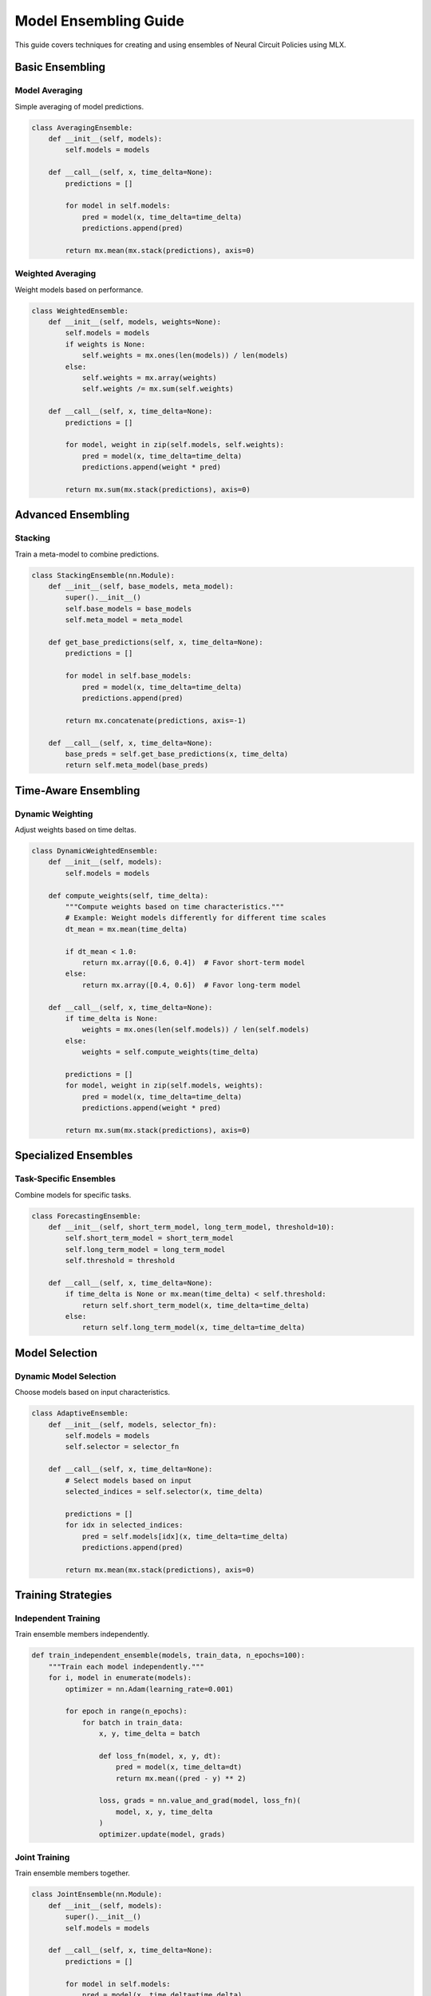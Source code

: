 Model Ensembling Guide
==================

This guide covers techniques for creating and using ensembles of Neural Circuit Policies using MLX.

Basic Ensembling
-------------

Model Averaging
~~~~~~~~~~~~

Simple averaging of model predictions.

.. code-block:: python

    class AveragingEnsemble:
        def __init__(self, models):
            self.models = models
            
        def __call__(self, x, time_delta=None):
            predictions = []
            
            for model in self.models:
                pred = model(x, time_delta=time_delta)
                predictions.append(pred)
                
            return mx.mean(mx.stack(predictions), axis=0)

Weighted Averaging
~~~~~~~~~~~~~~~

Weight models based on performance.

.. code-block:: python

    class WeightedEnsemble:
        def __init__(self, models, weights=None):
            self.models = models
            if weights is None:
                self.weights = mx.ones(len(models)) / len(models)
            else:
                self.weights = mx.array(weights)
                self.weights /= mx.sum(self.weights)
                
        def __call__(self, x, time_delta=None):
            predictions = []
            
            for model, weight in zip(self.models, self.weights):
                pred = model(x, time_delta=time_delta)
                predictions.append(weight * pred)
                
            return mx.sum(mx.stack(predictions), axis=0)

Advanced Ensembling
----------------

Stacking
~~~~~~~

Train a meta-model to combine predictions.

.. code-block:: python

    class StackingEnsemble(nn.Module):
        def __init__(self, base_models, meta_model):
            super().__init__()
            self.base_models = base_models
            self.meta_model = meta_model
            
        def get_base_predictions(self, x, time_delta=None):
            predictions = []
            
            for model in self.base_models:
                pred = model(x, time_delta=time_delta)
                predictions.append(pred)
                
            return mx.concatenate(predictions, axis=-1)
            
        def __call__(self, x, time_delta=None):
            base_preds = self.get_base_predictions(x, time_delta)
            return self.meta_model(base_preds)

Time-Aware Ensembling
------------------

Dynamic Weighting
~~~~~~~~~~~~~~

Adjust weights based on time deltas.

.. code-block:: python

    class DynamicWeightedEnsemble:
        def __init__(self, models):
            self.models = models
            
        def compute_weights(self, time_delta):
            """Compute weights based on time characteristics."""
            # Example: Weight models differently for different time scales
            dt_mean = mx.mean(time_delta)
            
            if dt_mean < 1.0:
                return mx.array([0.6, 0.4])  # Favor short-term model
            else:
                return mx.array([0.4, 0.6])  # Favor long-term model
                
        def __call__(self, x, time_delta=None):
            if time_delta is None:
                weights = mx.ones(len(self.models)) / len(self.models)
            else:
                weights = self.compute_weights(time_delta)
                
            predictions = []
            for model, weight in zip(self.models, weights):
                pred = model(x, time_delta=time_delta)
                predictions.append(weight * pred)
                
            return mx.sum(mx.stack(predictions), axis=0)

Specialized Ensembles
------------------

Task-Specific Ensembles
~~~~~~~~~~~~~~~~~~~~

Combine models for specific tasks.

.. code-block:: python

    class ForecastingEnsemble:
        def __init__(self, short_term_model, long_term_model, threshold=10):
            self.short_term_model = short_term_model
            self.long_term_model = long_term_model
            self.threshold = threshold
            
        def __call__(self, x, time_delta=None):
            if time_delta is None or mx.mean(time_delta) < self.threshold:
                return self.short_term_model(x, time_delta=time_delta)
            else:
                return self.long_term_model(x, time_delta=time_delta)

Model Selection
------------

Dynamic Model Selection
~~~~~~~~~~~~~~~~~~~

Choose models based on input characteristics.

.. code-block:: python

    class AdaptiveEnsemble:
        def __init__(self, models, selector_fn):
            self.models = models
            self.selector = selector_fn
            
        def __call__(self, x, time_delta=None):
            # Select models based on input
            selected_indices = self.selector(x, time_delta)
            
            predictions = []
            for idx in selected_indices:
                pred = self.models[idx](x, time_delta=time_delta)
                predictions.append(pred)
                
            return mx.mean(mx.stack(predictions), axis=0)

Training Strategies
----------------

Independent Training
~~~~~~~~~~~~~~~~~

Train ensemble members independently.

.. code-block:: python

    def train_independent_ensemble(models, train_data, n_epochs=100):
        """Train each model independently."""
        for i, model in enumerate(models):
            optimizer = nn.Adam(learning_rate=0.001)
            
            for epoch in range(n_epochs):
                for batch in train_data:
                    x, y, time_delta = batch
                    
                    def loss_fn(model, x, y, dt):
                        pred = model(x, time_delta=dt)
                        return mx.mean((pred - y) ** 2)
                    
                    loss, grads = nn.value_and_grad(model, loss_fn)(
                        model, x, y, time_delta
                    )
                    optimizer.update(model, grads)

Joint Training
~~~~~~~~~~~~

Train ensemble members together.

.. code-block:: python

    class JointEnsemble(nn.Module):
        def __init__(self, models):
            super().__init__()
            self.models = models
            
        def __call__(self, x, time_delta=None):
            predictions = []
            
            for model in self.models:
                pred = model(x, time_delta=time_delta)
                predictions.append(pred)
                
            return mx.mean(mx.stack(predictions), axis=0)
            
    def train_joint_ensemble(ensemble, train_data, n_epochs=100):
        """Train ensemble jointly."""
        optimizer = nn.Adam(learning_rate=0.001)
        
        for epoch in range(n_epochs):
            for batch in train_data:
                x, y, time_delta = batch
                
                def loss_fn(ensemble, x, y, dt):
                    pred = ensemble(x, time_delta=dt)
                    return mx.mean((pred - y) ** 2)
                
                loss, grads = nn.value_and_grad(ensemble, loss_fn)(
                    ensemble, x, y, time_delta
                )
                optimizer.update(ensemble, grads)

Diversity Strategies
-----------------

Model Diversity
~~~~~~~~~~~~

Techniques to ensure model diversity.

.. code-block:: python

    def create_diverse_ensemble(input_size, hidden_size, n_models=5):
        """Create diverse ensemble members."""
        models = []
        
        # Different architectures
        models.append(CfC(
            input_size=input_size,
            hidden_size=hidden_size,
            mode='default'
        ))
        
        models.append(LTC(
            input_size=input_size,
            hidden_size=hidden_size
        ))
        
        # Different configurations
        models.append(CfC(
            input_size=input_size,
            hidden_size=hidden_size,
            backbone_units=64,
            backbone_layers=2
        ))
        
        # Different initializations
        models.append(CfC(
            input_size=input_size,
            hidden_size=hidden_size,
            initializer=nn.init.uniform(-0.1, 0.1)
        ))
        
        return models

Evaluation
--------

Ensemble Metrics
~~~~~~~~~~~~~

Evaluate ensemble performance.

.. code-block:: python

    def evaluate_ensemble(ensemble, test_data):
        """Evaluate ensemble performance."""
        metrics = {
            'mse': [],
            'diversity': [],
            'reliability': []
        }
        
        for batch in test_data:
            x, y, time_delta = batch
            
            # Get individual predictions
            individual_preds = []
            for model in ensemble.models:
                pred = model(x, time_delta=time_delta)
                individual_preds.append(pred)
            
            # Ensemble prediction
            ensemble_pred = ensemble(x, time_delta=time_delta)
            
            # Compute metrics
            mse = mx.mean((ensemble_pred - y) ** 2)
            diversity = compute_diversity(individual_preds)
            reliability = compute_reliability(individual_preds, y)
            
            metrics['mse'].append(float(mse))
            metrics['diversity'].append(float(diversity))
            metrics['reliability'].append(float(reliability))
            
        return {k: np.mean(v) for k, v in metrics.items()}

Best Practices
------------

1. **Model Selection**
   - Use diverse architectures
   - Consider different time scales
   - Balance complexity and performance

2. **Training Strategy**
   - Choose appropriate training method
   - Maintain model diversity
   - Monitor ensemble performance

3. **Deployment**
   - Consider resource constraints
   - Optimize inference speed
   - Handle model updates

Example Usage
-----------

Complete ensemble example:

.. code-block:: python

    # Create diverse models
    models = create_diverse_ensemble(input_size=10, hidden_size=32)
    
    # Create ensemble
    ensemble = WeightedEnsemble(models)
    
    # Train models
    train_independent_ensemble(models, train_data)
    
    # Evaluate ensemble
    metrics = evaluate_ensemble(ensemble, test_data)
    
    # Make predictions
    predictions = ensemble(x, time_delta=time_delta)

Getting Help
----------

If you need ensemble assistance:

1. Check example notebooks
2. Review ensemble strategies
3. Consult MLX documentation
4. Join community discussions

